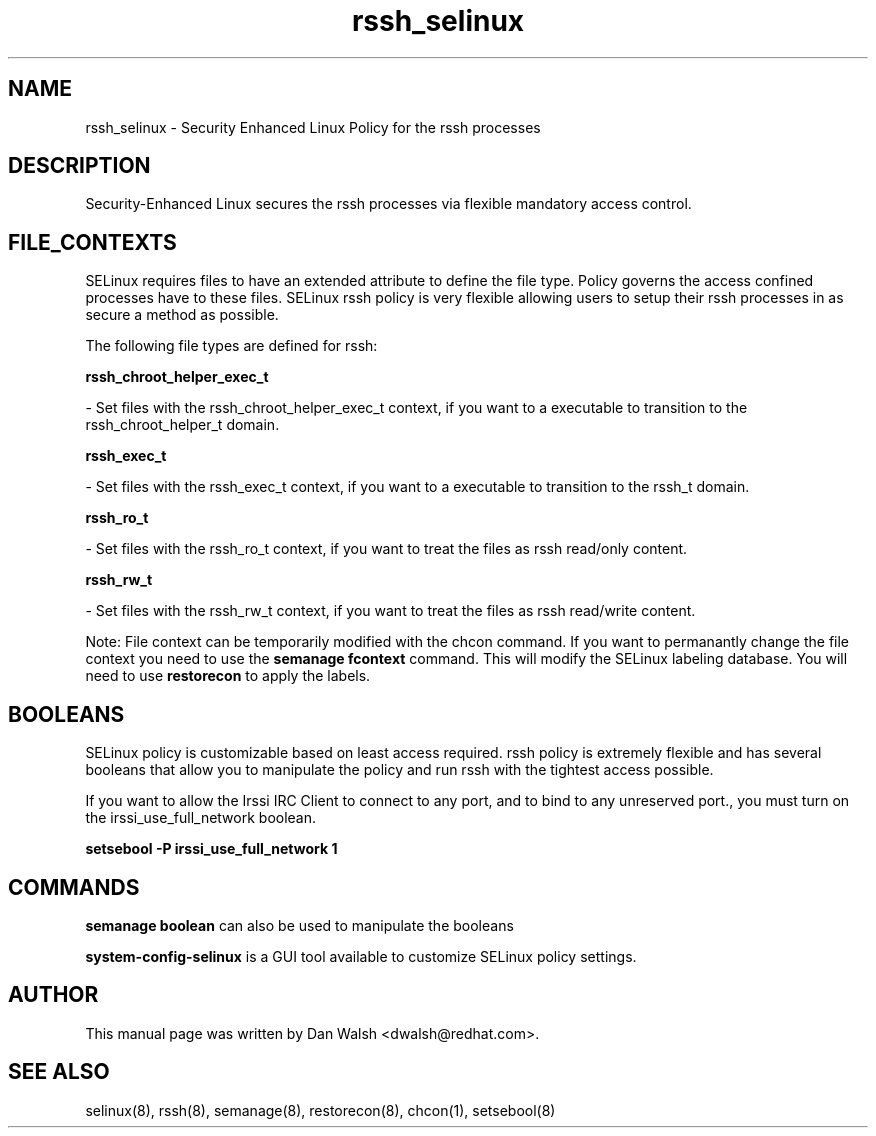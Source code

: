 .TH  "rssh_selinux"  "8"  "16 Feb 2012" "dwalsh@redhat.com" "rssh Selinux Policy documentation"
.SH "NAME"
rssh_selinux \- Security Enhanced Linux Policy for the rssh processes
.SH "DESCRIPTION"

Security-Enhanced Linux secures the rssh processes via flexible mandatory access
control.  
.SH FILE_CONTEXTS
SELinux requires files to have an extended attribute to define the file type. 
Policy governs the access confined processes have to these files. 
SELinux rssh policy is very flexible allowing users to setup their rssh processes in as secure a method as possible.
.PP 
The following file types are defined for rssh:


.EX
.B rssh_chroot_helper_exec_t 
.EE

- Set files with the rssh_chroot_helper_exec_t context, if you want to a executable to transition to the rssh_chroot_helper_t domain.


.EX
.B rssh_exec_t 
.EE

- Set files with the rssh_exec_t context, if you want to a executable to transition to the rssh_t domain.


.EX
.B rssh_ro_t 
.EE

- Set files with the rssh_ro_t context, if you want to treat the files as rssh read/only content.


.EX
.B rssh_rw_t 
.EE

- Set files with the rssh_rw_t context, if you want to treat the files as rssh read/write content.

Note: File context can be temporarily modified with the chcon command.  If you want to permanantly change the file context you need to use the 
.B semanage fcontext 
command.  This will modify the SELinux labeling database.  You will need to use
.B restorecon
to apply the labels.

.SH BOOLEANS
SELinux policy is customizable based on least access required.  rssh policy is extremely flexible and has several booleans that allow you to manipulate the policy and run rssh with the tightest access possible.


.PP
If you want to allow the Irssi IRC Client to connect to any port, and to bind to any unreserved port., you must turn on the irssi_use_full_network boolean.

.EX
.B setsebool -P irssi_use_full_network 1
.EE

.SH "COMMANDS"

.B semanage boolean
can also be used to manipulate the booleans

.PP
.B system-config-selinux 
is a GUI tool available to customize SELinux policy settings.

.SH AUTHOR	
This manual page was written by Dan Walsh <dwalsh@redhat.com>.

.SH "SEE ALSO"
selinux(8), rssh(8), semanage(8), restorecon(8), chcon(1), setsebool(8)
